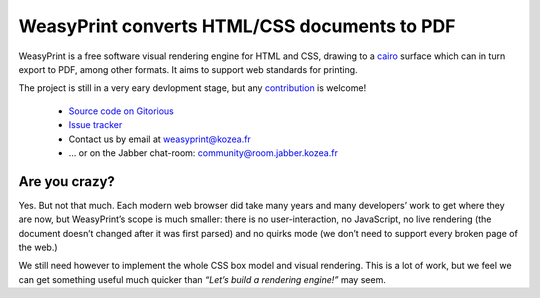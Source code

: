 WeasyPrint converts HTML/CSS documents to PDF
=============================================

WeasyPrint is a free software visual rendering engine for HTML and CSS,
drawing to a cairo_ surface which can in turn export to PDF, among other formats.
It aims to support web standards for printing.

.. _cairo: http://cairographics.org/

The project is still in a very eary devlopment stage, but any `contribution
</contribute>`_ is welcome!

 * `Source code on Gitorious <https://gitorious.org/weasyprint/weasyprint>`_
 * `Issue tracker <http://redmine.kozea.fr/projects/weasyprint/issues>`_
 * Contact us by email at weasyprint@kozea.fr
 * … or on the Jabber chat-room: community@room.jabber.kozea.fr

Are you crazy?
--------------

Yes. But not that much. Each modern web browser did take many years and many
developers’ work to get where they are now, but WeasyPrint’s scope is much smaller:
there is no user-interaction, no JavaScript, no live rendering (the document
doesn’t changed after it was first parsed) and no quirks mode (we don’t need
to support every broken page of the web.)

We still need however to implement the whole CSS box model and visual rendering.
This is a lot of work, but we feel we can get something useful much quicker
than `“Let’s build a rendering engine!”` may seem.
